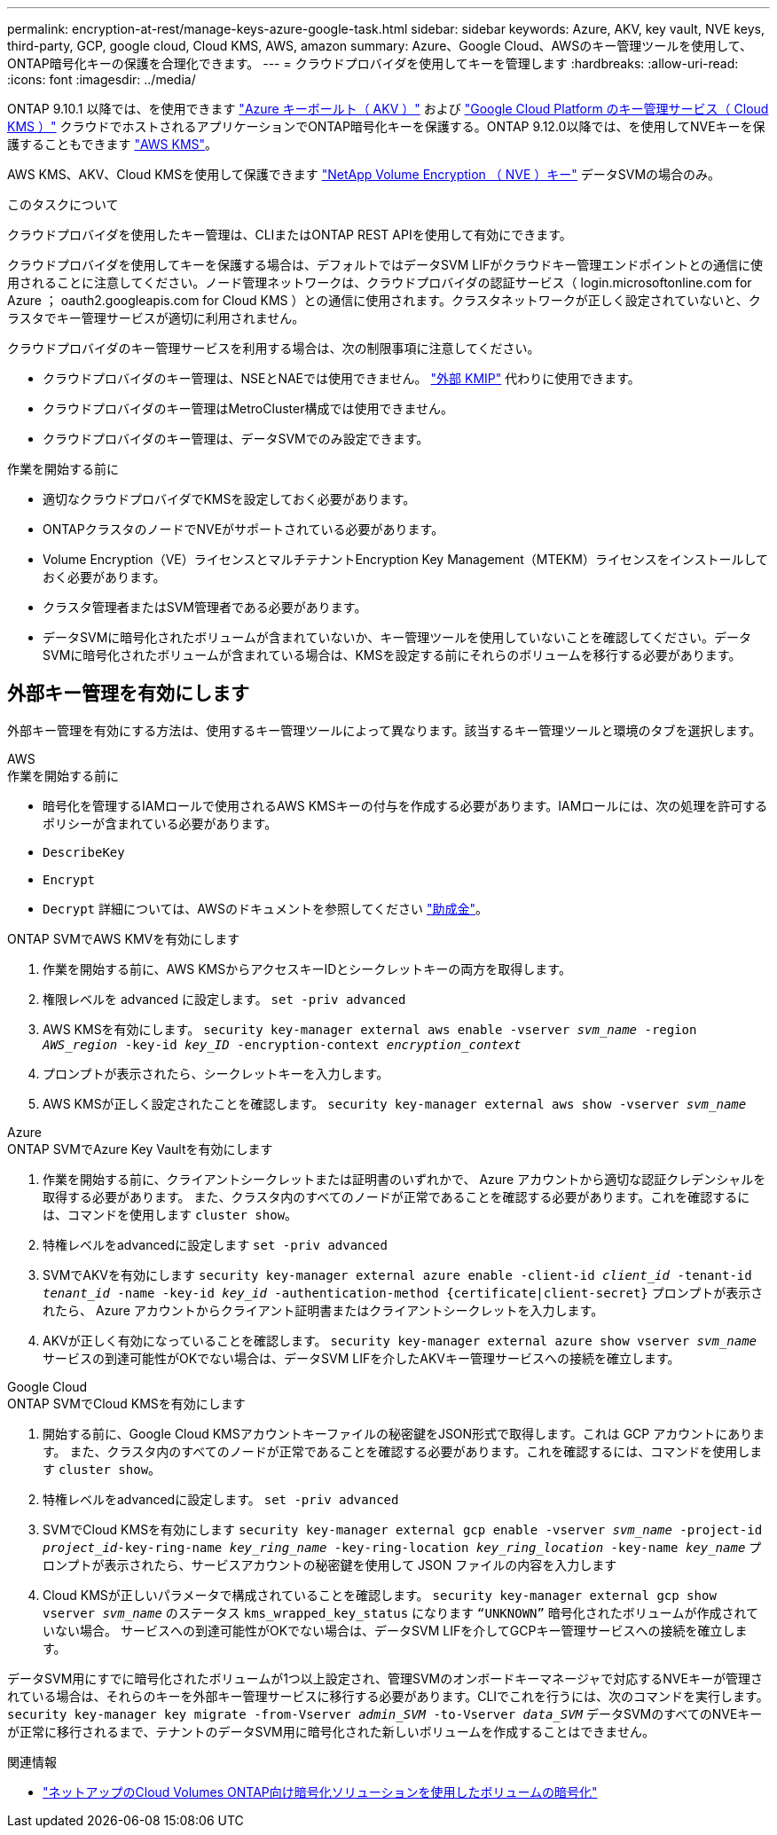 ---
permalink: encryption-at-rest/manage-keys-azure-google-task.html 
sidebar: sidebar 
keywords: Azure, AKV, key vault, NVE keys, third-party, GCP, google cloud, Cloud KMS, AWS, amazon 
summary: Azure、Google Cloud、AWSのキー管理ツールを使用して、ONTAP暗号化キーの保護を合理化できます。 
---
= クラウドプロバイダを使用してキーを管理します
:hardbreaks:
:allow-uri-read: 
:icons: font
:imagesdir: ../media/


[role="lead"]
ONTAP 9.10.1 以降では、を使用できます link:https://docs.microsoft.com/en-us/azure/key-vault/general/basic-concepts["Azure キーボールト（ AKV ）"^] および link:https://cloud.google.com/kms/docs["Google Cloud Platform のキー管理サービス（ Cloud KMS ）"^] クラウドでホストされるアプリケーションでONTAP暗号化キーを保護する。ONTAP 9.12.0以降では、を使用してNVEキーを保護することもできます link:https://docs.aws.amazon.com/kms/latest/developerguide/overview.html["AWS KMS"^]。

AWS KMS、AKV、Cloud KMSを使用して保護できます link:configure-netapp-volume-encryption-concept.html["NetApp Volume Encryption （ NVE ）キー"] データSVMの場合のみ。

.このタスクについて
クラウドプロバイダを使用したキー管理は、CLIまたはONTAP REST APIを使用して有効にできます。

クラウドプロバイダを使用してキーを保護する場合は、デフォルトではデータSVM LIFがクラウドキー管理エンドポイントとの通信に使用されることに注意してください。ノード管理ネットワークは、クラウドプロバイダの認証サービス（ login.microsoftonline.com for Azure ； oauth2.googleapis.com for Cloud KMS ）との通信に使用されます。クラスタネットワークが正しく設定されていないと、クラスタでキー管理サービスが適切に利用されません。

クラウドプロバイダのキー管理サービスを利用する場合は、次の制限事項に注意してください。

* クラウドプロバイダのキー管理は、NSEとNAEでは使用できません。 link:enable-external-key-management-96-later-nve-task.html["外部 KMIP"] 代わりに使用できます。
* クラウドプロバイダのキー管理はMetroCluster構成では使用できません。
* クラウドプロバイダのキー管理は、データSVMでのみ設定できます。


.作業を開始する前に
* 適切なクラウドプロバイダでKMSを設定しておく必要があります。
* ONTAPクラスタのノードでNVEがサポートされている必要があります。
* Volume Encryption（VE）ライセンスとマルチテナントEncryption Key Management（MTEKM）ライセンスをインストールしておく必要があります。
* クラスタ管理者またはSVM管理者である必要があります。
* データSVMに暗号化されたボリュームが含まれていないか、キー管理ツールを使用していないことを確認してください。データSVMに暗号化されたボリュームが含まれている場合は、KMSを設定する前にそれらのボリュームを移行する必要があります。




== 外部キー管理を有効にします

外部キー管理を有効にする方法は、使用するキー管理ツールによって異なります。該当するキー管理ツールと環境のタブを選択します。

[role="tabbed-block"]
====
.AWS
--
.作業を開始する前に
* 暗号化を管理するIAMロールで使用されるAWS KMSキーの付与を作成する必要があります。IAMロールには、次の処理を許可するポリシーが含まれている必要があります。
* `DescribeKey`
* `Encrypt`
* `Decrypt`
詳細については、AWSのドキュメントを参照してください link:https://docs.aws.amazon.com/kms/latest/developerguide/concepts.html#grant["助成金"^]。


.ONTAP SVMでAWS KMVを有効にします
. 作業を開始する前に、AWS KMSからアクセスキーIDとシークレットキーの両方を取得します。
. 権限レベルを advanced に設定します。
`set -priv advanced`
. AWS KMSを有効にします。
`security key-manager external aws enable -vserver _svm_name_ -region _AWS_region_ -key-id _key_ID_ -encryption-context _encryption_context_`
. プロンプトが表示されたら、シークレットキーを入力します。
. AWS KMSが正しく設定されたことを確認します。
`security key-manager external aws show -vserver _svm_name_`


--
.Azure
--
.ONTAP SVMでAzure Key Vaultを有効にします
. 作業を開始する前に、クライアントシークレットまたは証明書のいずれかで、 Azure アカウントから適切な認証クレデンシャルを取得する必要があります。
また、クラスタ内のすべてのノードが正常であることを確認する必要があります。これを確認するには、コマンドを使用します `cluster show`。
. 特権レベルをadvancedに設定します
`set -priv advanced`
. SVMでAKVを有効にします
`security key-manager external azure enable -client-id _client_id_ -tenant-id _tenant_id_ -name -key-id _key_id_ -authentication-method {certificate|client-secret}`
プロンプトが表示されたら、 Azure アカウントからクライアント証明書またはクライアントシークレットを入力します。
. AKVが正しく有効になっていることを確認します。
`security key-manager external azure show vserver _svm_name_`
サービスの到達可能性がOKでない場合は、データSVM LIFを介したAKVキー管理サービスへの接続を確立します。


--
.Google Cloud
--
.ONTAP SVMでCloud KMSを有効にします
. 開始する前に、Google Cloud KMSアカウントキーファイルの秘密鍵をJSON形式で取得します。これは GCP アカウントにあります。
また、クラスタ内のすべてのノードが正常であることを確認する必要があります。これを確認するには、コマンドを使用します `cluster show`。
. 特権レベルをadvancedに設定します。
`set -priv advanced`
. SVMでCloud KMSを有効にします
`security key-manager external gcp enable -vserver _svm_name_ -project-id _project_id_-key-ring-name _key_ring_name_ -key-ring-location _key_ring_location_ -key-name _key_name_`
プロンプトが表示されたら、サービスアカウントの秘密鍵を使用して JSON ファイルの内容を入力します
. Cloud KMSが正しいパラメータで構成されていることを確認します。
`security key-manager external gcp show vserver _svm_name_`
のステータス `kms_wrapped_key_status` になります `“UNKNOWN”` 暗号化されたボリュームが作成されていない場合。
サービスへの到達可能性がOKでない場合は、データSVM LIFを介してGCPキー管理サービスへの接続を確立します。


--
====
データSVM用にすでに暗号化されたボリュームが1つ以上設定され、管理SVMのオンボードキーマネージャで対応するNVEキーが管理されている場合は、それらのキーを外部キー管理サービスに移行する必要があります。CLIでこれを行うには、次のコマンドを実行します。
`security key-manager key migrate -from-Vserver _admin_SVM_ -to-Vserver _data_SVM_`
データSVMのすべてのNVEキーが正常に移行されるまで、テナントのデータSVM用に暗号化された新しいボリュームを作成することはできません。

.関連情報
* link:https://docs.netapp.com/us-en/cloud-manager-cloud-volumes-ontap/task-encrypting-volumes.html["ネットアップのCloud Volumes ONTAP向け暗号化ソリューションを使用したボリュームの暗号化"^]

